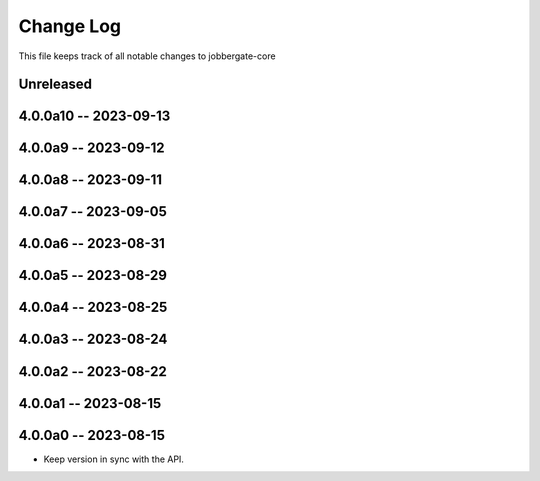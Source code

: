 ============
 Change Log
============

This file keeps track of all notable changes to jobbergate-core

Unreleased
----------

4.0.0a10 -- 2023-09-13
----------------------

4.0.0a9 -- 2023-09-12
---------------------

4.0.0a8 -- 2023-09-11
---------------------

4.0.0a7 -- 2023-09-05
---------------------

4.0.0a6 -- 2023-08-31
---------------------

4.0.0a5 -- 2023-08-29
---------------------

4.0.0a4 -- 2023-08-25
---------------------

4.0.0a3 -- 2023-08-24
---------------------

4.0.0a2 -- 2023-08-22
---------------------

4.0.0a1 -- 2023-08-15
---------------------

4.0.0a0 -- 2023-08-15
---------------------
- Keep version in sync with the API.
